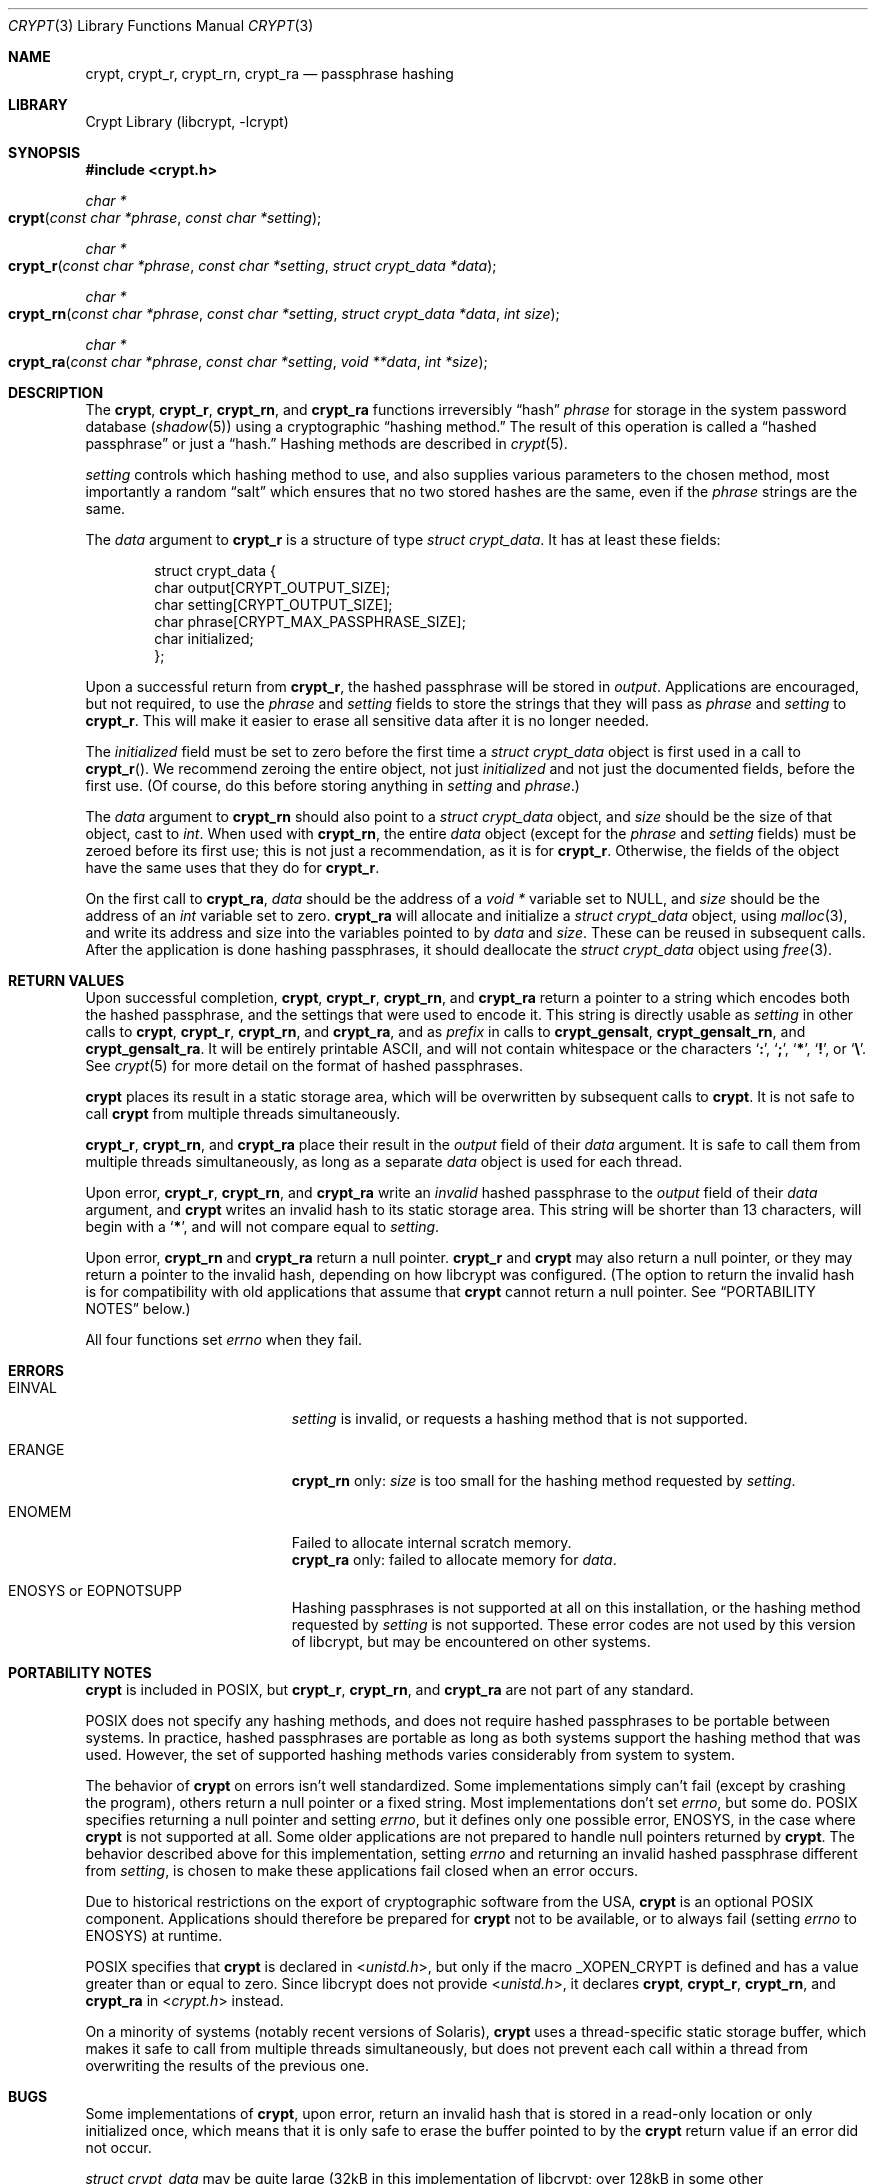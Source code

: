 .\" Written and revised by Solar Designer <solar at openwall.com> in 2000-2011.
.\" Revised by Zack Weinberg <zackw at panix.com> in 2017.
.\" Converted to mdoc format by Zack Weinberg in 2018.
.\"
.\" No copyright is claimed, and this man page is hereby placed in the public
.\" domain.  In case this attempt to disclaim copyright and place the man page
.\" in the public domain is deemed null and void, then the man page is
.\" Copyright 2000-2011 Solar Designer, 2017, 2018 Zack Weinberg, and it is
.\" hereby released to the general public under the following terms:
.\"
.\" Redistribution and use in source and binary forms, with or without
.\" modification, are permitted.
.\"
.\" There's ABSOLUTELY NO WARRANTY, express or implied.
.\"
.Dd October 11, 2017
.Dt CRYPT 3
.Os "Openwall Project"
.Sh NAME
.Nm crypt , crypt_r , crypt_rn , crypt_ra
.Nd passphrase hashing
.Sh LIBRARY
.Lb libcrypt
.Sh SYNOPSIS
.In crypt.h
.Ft "char *"
.Fo crypt
.Fa "const char *phrase"
.Fa "const char *setting"
.Fc
.Ft "char *"
.Fo crypt_r
.Fa "const char *phrase"
.Fa "const char *setting"
.Fa "struct crypt_data *data"
.Fc
.Ft "char *"
.Fo crypt_rn
.Fa "const char *phrase"
.Fa "const char *setting"
.Fa "struct crypt_data *data"
.Fa "int size"
.Fc
.Ft "char *"
.Fo crypt_ra
.Fa "const char *phrase"
.Fa "const char *setting"
.Fa "void **data"
.Fa "int *size"
.Fc
.Sh DESCRIPTION
The
.Nm crypt ,
.Nm crypt_r ,
.Nm crypt_rn ,
and
.Nm crypt_ra
functions irreversibly
.Dq hash
.Fa phrase
for storage in the system password database
.Pq Xr shadow 5
using a cryptographic
.Dq hashing method.
The result of this operation is called a
.Dq hashed passphrase
or just a
.Dq hash.
Hashing methods are described in
.Xr crypt 5 .
.Pp
.Fa setting
controls which hashing method to use,
and also supplies various parameters to the chosen method,
most importantly a random
.Dq salt
which ensures that no two stored hashes are the same,
even if the
.Fa phrase
strings are the same.
.Pp
The
.Fa data
argument to
.Nm crypt_r
is a structure of type
.Vt "struct crypt_data" .
It has at least these fields:
.Bd -literal -offset indent
struct crypt_data {
    char output[CRYPT_OUTPUT_SIZE];
    char setting[CRYPT_OUTPUT_SIZE];
    char phrase[CRYPT_MAX_PASSPHRASE_SIZE];
    char initialized;
};
.Ed
.Pp
Upon a successful return from
.Nm crypt_r ,
the hashed passphrase will be stored in
.Fa output .
Applications are encouraged, but not required, to use the
.Fa phrase
and
.Fa setting
fields to store the strings that they will pass as
.Fa phrase
and
.Fa setting
to
.Nm crypt_r .
This will make it easier to erase all sensitive data
after it is no longer needed.
.Pp
The
.Fa initialized
field must be set to zero before the first time a
.Vt "struct crypt_data"
object is first used in a call to
.Fn crypt_r .
We recommend zeroing the entire object,
not just
.Fa initialized
and not just the documented fields,
before the first use.
(Of course, do this before storing anything in
.Fa setting
and
.Fa phrase . )
.Pp
The
.Fa data
argument to
.Nm crypt_rn
should also point to a
.Vt "struct crypt_data"
object, and
.Fa size
should be the size of that object, cast to
.Vt int .
When used with
.Nm crypt_rn ,
the entire
.Fa data
object (except for the
.Fa phrase
and
.Fa setting
fields) must be zeroed before its first use;
this is not just a recommendation, as it is for
.Nm crypt_r .
Otherwise, the fields of the object have the same uses that they do for
.Nm crypt_r .
.Pp
On the first call to
.Nm crypt_ra ,
.Fa data
should be the address of a
.Vt "void *"
variable set to NULL, and
.Fa size
should be the address of an
.Vt int
variable set to zero.
.Nm crypt_ra
will allocate and initialize a
.Vt "struct crypt_data"
object, using
.Xr malloc 3 ,
and write its address and size into the variables pointed to by
.Fa data
and
.Fa size .
These can be reused in subsequent calls.
After the application is done hashing passphrases,
it should deallocate the
.Vt "struct crypt_data"
object using
.Xr free 3 .
.Sh RETURN VALUES
Upon successful completion,
.Nm crypt ,
.Nm crypt_r ,
.Nm crypt_rn ,
and
.Nm crypt_ra
return a pointer to a string which encodes both the hashed passphrase,
and the settings that were used to encode it.
This string is directly usable as
.Fa setting
in other calls to
.Nm crypt ,
.Nm crypt_r ,
.Nm crypt_rn ,
and
.Nm crypt_ra ,
and as
.Fa prefix
in calls to
.Nm crypt_gensalt ,
.Nm crypt_gensalt_rn ,
and
.Nm crypt_gensalt_ra .
It will be entirely printable ASCII,
and will not contain whitespace
or the characters
.Sq Li \&: ,
.Sq Li \&; ,
.Sq Li \&* ,
.Sq Li \&! ,
or
.Sq Li \&\e .
See
.Xr crypt 5
for more detail on the format of hashed passphrases.
.Pp
.Nm crypt
places its result in a static storage area,
which will be overwritten by subsequent calls to
.Nm crypt .
It is not safe to call
.Nm crypt
from multiple threads simultaneously.
.Pp
.Nm crypt_r ,
.Nm crypt_rn ,
and
.Nm crypt_ra
place their result in the
.Fa output
field of their
.Fa data
argument.
It is safe to call them from multiple threads simultaneously,
as long as a separate
.Fa data
object is used for each thread.
.Pp
Upon error,
.Nm crypt_r ,
.Nm crypt_rn ,
and
.Nm crypt_ra
write an
.Em invalid
hashed passphrase to the
.Fa output
field of their
.Fa data
argument, and
.Nm crypt
writes an invalid hash to its static storage area.
This string will be shorter than 13 characters,
will begin with a
.Sq Li \&* ,
and will not compare equal to
.Fa setting .
.Pp
Upon error,
.Nm crypt_rn
and
.Nm crypt_ra
return a null pointer.
.Nm crypt_r
and
.Nm crypt
may also return a null pointer,
or they may return a pointer to the invalid hash,
depending on how libcrypt was configured.
(The option to return the invalid hash is for compatibility
with old applications that assume that
.Nm crypt
cannot return a null pointer.
See
.Sx PORTABILITY NOTES
below.)
.Pp
All four functions set
.Va errno
when they fail.
.Sh ERRORS
.Bl -tag -width Er
.It Er EINVAL
.Fa setting
is invalid, or requests a hashing method that is not supported.
.It Er ERANGE
.Nm crypt_rn
only:
.Fa size
is too small for the hashing method requested by
.Fa setting .
.It Er ENOMEM
Failed to allocate internal scratch memory.
.br
.Nm crypt_ra
only: failed to allocate memory for
.Fa data .
.It Er ENOSYS No or Er EOPNOTSUPP
Hashing passphrases is not supported at all on this installation,
or the hashing method requested by
.Fa setting
is not supported.
These error codes are not used by this version of libcrypt,
but may be encountered on other systems.
.El
.Sh PORTABILITY NOTES
.Nm crypt
is included in POSIX, but
.Nm crypt_r ,
.Nm crypt_rn ,
and
.Nm crypt_ra
are not part of any standard.
.Pp
POSIX does not specify any hashing methods,
and does not require hashed passphrases to be portable between systems.
In practice, hashed passphrases are portable
as long as both systems support the hashing method that was used.
However, the set of supported hashing methods
varies considerably from system to system.
.Pp
The behavior of
.Nm crypt
on errors isn't well standardized.
Some implementations simply can't fail
(except by crashing the program),
others return a null pointer or a fixed string.
Most implementations don't set
.Va errno ,
but some do.
POSIX specifies returning a null pointer and setting
.Va errno ,
but it defines only one possible error,
.Er ENOSYS ,
in the case where
.Nm crypt
is not supported at all.
Some older applications are not prepared to handle null pointers
returned by
.Nm crypt .
The behavior described above for this implementation,
setting
.Va errno
and returning an invalid hashed passphrase different from
.Fa setting ,
is chosen to make these applications fail closed when an error occurs.
.Pp
Due to historical restrictions
on the export of cryptographic software from the USA,
.Nm crypt
is an optional POSIX component.
Applications should therefore be prepared for
.Nm crypt
not to be available,
or to always fail (setting
.Va errno
to
.Er ENOSYS )
at runtime.
.Pp
POSIX specifies that
.Nm crypt
is declared in
.In unistd.h ,
but only if the macro
.Dv _XOPEN_CRYPT
is defined and has a value greater than or equal to zero.
Since libcrypt does not provide
.In unistd.h ,
it declares
.Nm crypt ,
.Nm crypt_r ,
.Nm crypt_rn ,
and
.Nm crypt_ra
in
.In crypt.h
instead.
.Pp
On a minority of systems (notably recent versions of Solaris),
.Nm crypt
uses a thread-specific static storage buffer,
which makes it safe to call from multiple threads simultaneously,
but does not prevent each call within a thread
from overwriting the results of the previous one.
.Sh BUGS
Some implementations of
.Nm crypt ,
upon error,
return an invalid hash that is stored in a read-only location
or only initialized once,
which means that it is only safe to erase the buffer pointed to by the
.Nm crypt
return value if an error did not occur.
.Pp
.Vt "struct crypt_data"
may be quite large (32kB in this implementation of libcrypt;
over 128kB in some other implementations).
This is large enough that it may be unwise to allocate it on the stack.
.Pp
Some recently designed hashing methods need even more scratch memory,
but the
.Nm crypt_r
interface makes it impossible to change the size of
.Vt "struct crypt_data"
without breaking binary compatibility.
The
.Nm crypt_rn
interface could accommodate larger allocations for specific hashing methods,
but the caller of
.Nm crypt_rn
has no way of knowing how much memory to allocate.
.Nm crypt_ra
does the allocation itself,
but can only make a single call to
.Xr malloc 3 .
.Sh ATTRIBUTES
For an explanation of the terms used in this section, see
.Xr attributes 7 .
.TS
allbox;
lb lb lb
l l l.
Interface	Attribute	Value
T{
.Nm crypt
T}	Thread safety	MT-Unsafe race:crypt
T{
.Nm crypt_r ,
.Nm crypt_rn ,
.Nm crypt_ra
T}	Thread safety	MT-Safe
.TE
.sp
.Sh HISTORY
A rotor-based
.Nm crypt
function appeared in
.At v6 .
The
.Dq traditional
DES-based
.Nm crypt
first appeared in
.At v7 .
.Pp
.Nm crypt_r
originates with the GNU C Library.
There's also a
.Nm crypt_r
function on HP-UX and MKS Toolkit, but the prototypes and semantics
differ.
.Pp
.Nm crypt_rn
and
.Nm crypt_ra
originate with the Openwall project.
.Sh SEE ALSO
.Xr crypt_gensalt 3 ,
.Xr getpass 3 ,
.Xr getpwent 3 ,
.Xr shadow 3 ,
.Xr login 1 ,
.Xr passwd 1 ,
.Xr crypt 5 ,
.Xr passwd 5 ,
.Xr shadow 5 ,
.Xr pam 8

